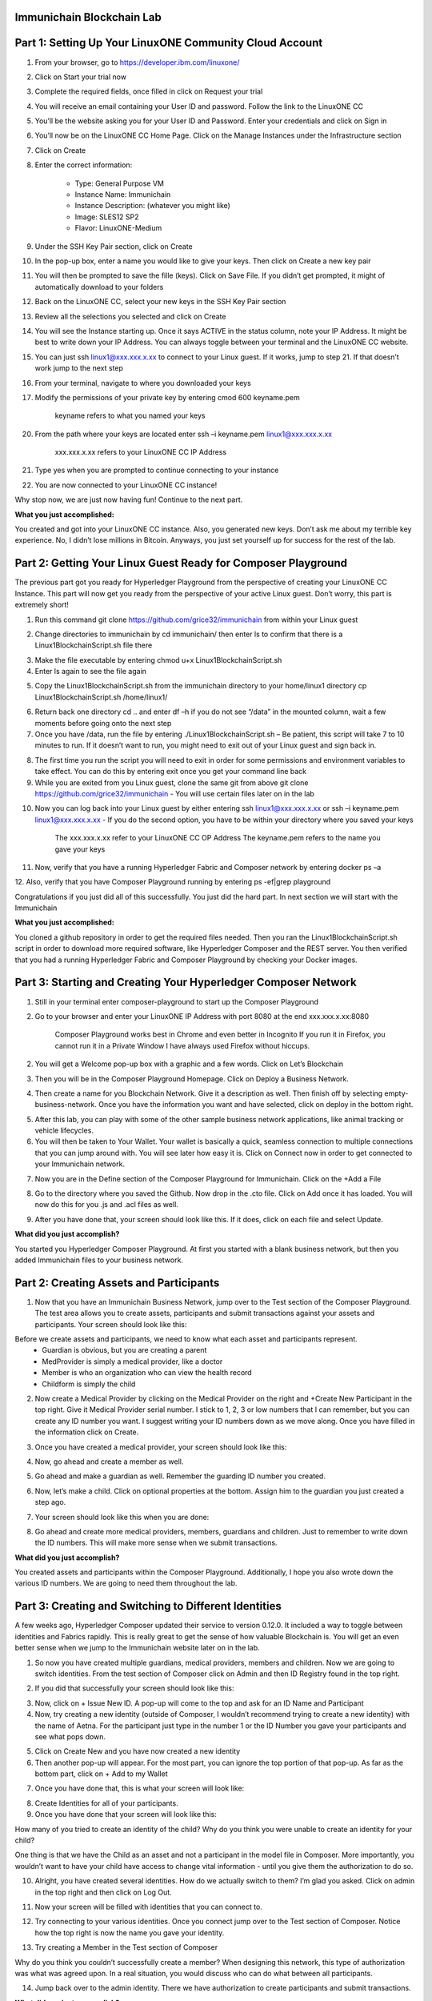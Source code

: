 Immunichain Blockchain Lab
==========================

Part 1: Setting Up Your LinuxONE Community Cloud Account
========================================================

1.  From your browser, go to https://developer.ibm.com/linuxone/

.. image:: Images/1.png

2. Click on Start your trial now

.. image:: Images/2.png

3. Complete the required fields, once filled in click on Request your trial

.. image:: Images/3.png

.. image:: Images/4.png

4. You will receive an email containing your User ID and password. Follow the link to the LinuxONE CC

.. image:: Images/5.png

5. You’ll be the website asking you for your User ID and Password. Enter your credentials and click on Sign in

.. image:: Images/6.png

6. You’ll now be on the LinuxONE CC Home Page. Click on the Manage Instances under the Infrastructure section

.. image:: Images/7.png

7. Click on Create

.. image:: Images/8.png

8. Enter the correct information:
	
	- Type: General Purpose VM
	- Instance Name: Immunichain
	- Instance Description: (whatever you might like)
 	- Image: SLES12 SP2
	- Flavor: LinuxONE-Medium
	
.. image:: Images/9.png	

9. Under the SSH Key Pair section, click on Create

.. image:: Images/10.png

10. In the pop-up box, enter a name you would like to give your keys. Then click on Create a new key pair

.. image:: Images/11.png

11. You will then be prompted to save the fille (keys). Click on Save File. If you didn’t get prompted, it might of automatically download to your folders

.. image:: Images/12.png

12. Back on the LinuxONE CC, select your new keys in the SSH Key Pair section

.. image:: Images/13.png

13. Review all the selections you selected and click on Create

.. image:: Images/14.png

14. You will see the Instance starting up. Once it says ACTIVE in the status column, note your IP Address. It might be best to write down your IP Address. You can always toggle between your terminal and the LinuxONE CC website. 

.. image:: Images/15.png

15. You can just ssh linux1@xxx.xxx.x.xx to connect to your Linux guest. If it works, jump to step 21. If that doesn’t work jump to the next step

16. From your terminal, navigate to where you downloaded your keys

17. Modify the permissions of your private key by entering cmod 600 keyname.pem
	
	keyname refers to what you named your keys

20. From the path where your keys are located enter ssh –i keyname.pem linux1@xxx.xxx.x.xx 

	xxx.xxx.x.xx refers to your LinuxONE CC IP Address

21. Type yes when you are prompted to continue connecting to your instance

.. image:: Images/16.png

22. You are now connected to your LinuxONE CC instance! 

.. image:: Images/17.png


Why stop now, we are just now having fun! Continue to the next part. 

**What you just accomplished:**

You created and got into your LinuxONE CC instance. Also, you generated new keys. Don’t ask me about my terrible key experience. No, I didn’t lose millions in Bitcoin. Anyways, you just set yourself up for success for the rest of the lab. 





Part 2: Getting Your Linux Guest Ready for Composer Playground
==============================================================

The previous part got you ready for Hyperledger Playground from the perspective of creating your LinuxONE CC Instance. This part will now get you ready from the perspective of your active Linux guest. Don’t worry, this part is extremely short!

1. Run this command git clone https://github.com/grice32/immunichain from within your Linux guest

.. image:: Images/18.png

2. Change directories to immunichain by cd immunichain/ then enter ls to confirm that there is a Linux1BlockchainScript.sh file there

.. image:: Images/19.png

3. Make the file executable by entering chmod u+x Linux1BlockchainScript.sh

4. Enter ls again to see the file again

.. image:: Images/20.png

5. Copy the Linux1BlockchainScript.sh from the immunichain directory to your home/linux1 directory cp Linux1BlockchainScript.sh /home/linux1/

.. image:: Images/21.png

6. Return back one directory cd .. and enter df –h if you do not see “/data” in the mounted column, wait a few moments before going onto the next step

7. Once you have /data, run the file by entering ./Linux1BlockchainScript.sh – Be patient, this script will take 7 to 10 minutes to run. If it doesn’t want to run, you might need to exit out of your Linux guest and sign back in. 

.. image:: Images/22.png

8. The first time you run the script you will need to exit in order for some permissions and environment variables to take effect. You can do this by entering exit once you get your command line back

9. While you are exited from you Linux guest, clone the same git from above git clone https://github.com/grice32/immunichain - You will use certain files later on in the lab

.. image:: Images/23.png

10. Now you can log back into your Linux guest by either entering ssh linux1@xxx.xxx.x.xx or ssh –i keyname.pem linux1@xxx.xxx.x.xx - If you do the second option, you have to be within your directory where you saved your keys

	The xxx.xxx.x.xx refer to your LinuxONE CC OP Address
	The keyname.pem refers to the name you gave your keys

11. Now, verify that you have a running Hyperledger Fabric and Composer network by entering docker ps –a

12. Also, verify that you have Composer Playground running by entering 
ps -ef|grep playground

Congratulations if you just did all of this successfully. You just did the hard part. In next section we will start with the Immunichain 

**What you just accomplished:**

You cloned a github repository in order to get the required files needed. Then you ran the Linux1BlockchainScript.sh script in order to download more required software, like Hyperledger Composer and the REST server. You then verified that you had a running Hyperledger Fabric and Composer Playground by checking your Docker images.



Part 3: Starting and Creating Your Hyperledger Composer Network
===============================================================

1. Still in your terminal enter composer-playground to start up the Composer Playground

2. Go to your browser and enter your LinuxONE IP Address with port 8080 at the end xxx.xxx.x.xx:8080

	Composer Playground works best in Chrome and even better in Incognito 
	If you run it in Firefox, you cannot run it in a Private Window
	I have always used Firefox without hiccups.
	
.. image:: Images/24.png

2. You will get a Welcome pop-up box with a graphic and a few words. Click on Let’s Blockchain

.. image:: Images/25.png

3. Then you will be in the Composer Playground Homepage. Click on Deploy a Business Network.

.. image:: Images/26.png

4. Then create a name for you Blockchain Network. Give it a description as well. Then finish off by selecting empty-business-network. Once you have the information you want and have selected, click on deploy in the bottom right. 

.. image:: Images/27.png

5. After this lab, you can play with some of the other sample business network applications, like animal tracking or vehicle lifecycles. 

6. You will then be taken to Your Wallet. Your wallet is basically a quick, seamless connection to multiple connections that you can jump around with. You will see later how easy it is. Click on Connect now in order to get connected to your Immunichain network.

.. image:: Images/28.png

7. Now you are in the Define section of the Composer Playground for Immunichain. Click on the +Add a File

.. image:: Images/29.png

8. Go to the directory where you saved the Github. Now drop in the .cto file. Click on Add once it has loaded. You will now do this for you .js and .acl files as well. 

.. image:: Images/30.png

9. After you have done that, your screen should look like this. If it does, click on each file and select Update.

.. image:: Images/31.png

**What did you just accomplish?**

You started you Hyperledger Composer Playground. At first you started with a blank business network, but then you added Immunichain files to your business network.




Part 2: Creating Assets and Participants
========================================

1. Now that you have an Immunichain Business Network, jump over to the Test section of the Composer Playground. The test area allows you to create assets, participants and submit transactions against your assets and participants. Your screen should look like this: 



Before we create assets and participants, we need to know what each asset and participants represent. 
	 - Guardian is obvious, but you are creating a parent
	 - MedProvider is simply a medical provider, like a doctor
	 - Member is who an organization who can view the health record
	 - Childform is simply the child

2. Now create a Medical Provider by clicking on the Medical Provider on the right and +Create New Participant in the top right. Give it Medical Provider serial number. I stick to 1, 2, 3 or low numbers that I can remember, but you can create any ID number you want. I suggest writing your ID numbers down as we move along. Once you have filled in the information click on Create.

.. image:: Images/32.png

3. Once you have created a medical provider, your screen should look like this: 

.. image:: Images/33.png

4. Now, go ahead and create a member as well.

.. image:: Images/34.png

5. Go ahead and make a guardian as well. Remember the guarding ID number you created. 

.. image:: Images/35.png

6. Now, let’s make a child. Click on optional properties at the bottom. Assign him to the guardian you just created a step ago. 

.. image:: Images/86.png

7. Your screen should look like this when you are done:

.. image:: Images/36.png

8. Go ahead and create more medical providers, members, guardians and children. Just to remember to write down the ID numbers. This will make more sense when we submit transactions. 


**What did you just accomplish?**

You created assets and participants within the Composer Playground. Additionally, I hope you also wrote down the various ID numbers. We are going to need them throughout the lab. 



Part 3: Creating and Switching to Different Identities
======================================================

A few weeks ago, Hyperledger Composer updated their service to version 0.12.0. It included a way to toggle between identities and Fabrics rapidly. This is really great to get the sense of how valuable Blockchain is. You will get an even better sense when we jump to the Immunichain website later on in the lab. 

1. So now you have created multiple guardians, medical providers, members and children. Now we are going to switch identities. From the test section of Composer click on Admin and then ID Registry found in the top right. 

.. image:: Images/37.png

2. If you did that successfully your screen should look like this: 

.. image:: Images/38.png

3. Now, click on + Issue New ID. A pop-up will come to the top and ask for an ID Name and Participant

4. Now, try creating a new identity (outside of Composer, I wouldn’t recommend trying to create a new identity) with the name of Aetna. For the participant just type in the number 1 or the ID Number you gave your participants and see what pops down.

.. image:: Images/40.png

5. Click on Create New and you have now created a new identity

6. Then another pop-up will appear. For the most part, you can ignore the top portion of that pop-up. As far as the bottom part, click on + Add to my Wallet

.. image:: Images/87.png

7. Once you have done that, this is what your screen will look like: 

.. image:: Images/41.png

8. Create Identities for all of your participants. 

9. Once you have done that your screen will look like this:

.. image:: Images/42.png

How many of you tried to create an identity of the child? Why do you think you were unable to create an identity for your child? 

One thing is that we have the Child as an asset and not a participant in the model file in Composer. More importantly, you wouldn’t want to have your child have access to change vital information - until you give them the authorization to do so. 

10. Alright, you have created several identities. How do we actually switch to them? I’m glad you asked. Click on admin in the top right and then click on Log Out.

.. image:: Images/43.png

11. Now your screen will be filled with identities that you can connect to. 

.. image:: Images/44.png

12. Try connecting to your various identities. Once you connect jump over to the Test section of Composer. Notice how the top right is now the name you gave your identity. 

.. image:: Images/45.png

13. Try creating a Member in the Test section of Composer

.. image:: Images/46.png

Why do you think you couldn’t successfully create a member? When designing this network, this type of authorization was what was agreed upon. In a real situation, you would discuss who can do what between all participants.

14. Jump back over to the admin identity. There we have authorization to create participants and submit transactions. 

**What did you just accomplish?**

You created various identities for the participants you have created in Composer. Then you created additional participants from those identities. For a good reason, you learned why you couldn’t do that.



Part 4: Submitting Transactions
===============================

1. Make sure you are connected back to the admin identity. You know by noticing the name in the top right of the screen. 

.. image:: Images/47.png

2. Click on Submit Transaction

3. A pop-up will appear with the transaction of assign a Medical Provider to one the children you’ve created

.. image:: Images/49.png

4. Now, replace the ID Numbers to replicate the guardian, medical provider and child. Look at the picture below to get a sense of what to do.

.. image:: Images/50.png

That basically says, assign medical provider #1 (Aetna) to Child #1 (SJ).

5. Click Submit once you have the ID Numbers you want.

6. Once you submit the transaction, it will take you to the Historian. Now is a good time to tell you about the Historian. The Historian is the sequence of transactions or addition or removal of participants or assets. I didn’t tell you to look at the Historian when you were creating the Participants, but the Historian kept track of when and what type of participant or asset you created. You can scroll to the bottom to view the first transaction you created, which should be the Medical Provider, Aetna or whatever you called it. You can see by clicking on view record. 

.. image:: Images/51.png

7. Back to our transaction, click on the Childform on the left. Find the child you assigned a Medical Provider to. Click on Show All to view the entire asset of that child. Notice the medical provider you assigned it to? 

.. image:: Images/52.png

8. Should we do another transaction? Of course! Click on Submit Transaction and let’s authorize a member to view the health record of our child. You can change the type of transaction you want by click on the middle grey box.

.. image:: Images/53.png

9. Now, let’s make an authorized member transaction. Here is my transaction. You can make any type of transaction you want here. 

.. image:: Images/54.png

My transaction says let member #1 (Fairmont High School Athletics) have Child #2’s (Emily) health record. This would be extremely useful when every year millions of kids get physicals in order to play a sport. Imagine having your medical provider authorize your child’s health record to approve them playing a sport. I know my parents would've enjoyed not dealing with both the High School and the Medical Provider.

10. You can view this transaction by clicking on childform on the right and then Show All on Emily. Notice that member #1 is now in Emily’s description. 

.. image:: Images/55.png

11. Let’s do another transaction. This time, let’s remove an authorized member that we just gave to Emily. Here is what my transaction looks like: 

.. image:: Images/56.png

12. Emily in the Childform section should look like this: 

.. image:: Images/57.png

13. We have submitted transactions, but now let’s actually add some immunizations to a child.

14. Click on Submit Transaction and then change the transaction type to addImmunizations. The format to add an immunization is a little different. In the Vaccine section put { "name" : "immunization", "provider" : "medical provider", "imdate" : "date" } inbetween the brackets. Replace the immunization, medical provider and date with whatever you would like. Here is what my transaction looks like: 

.. image:: Images/58.png

15. To view your immunization, go your child in the Childform section.

.. image:: Images/59.png

16. Continue to make various transactions that you want. 

**What did you just accomplish?**

You submitted transactions against participants within Composer. Hopefully, you now understand the value of authorizing members. Also, you added Immunizations to your child, which is the a pillar of Immunichain.



Part 5: Production Immunichain
==============================

1. Open up Google Chrome. Immunichain doesn’t work too well in Firefox. It does work in Firefox, but Google Chrome works the best. 

2. Go to https://immunichain.zcloud.marist.edu - Your screen should look like this: 

.. image:: Images/60.png

3. Click on Create an Account.

4. Enter the required information you need in order to create an account. I would write down your username and password. We will only create a Healthcare Provider this time.

.. image:: Images/61.png

5. Your screen should look like this: 

.. image:: Images/62.png

6. Log out of your participant by clicking on Logout button in the top right

.. image:: Images/63.png

7. Create another account, but this time do a Member Organization. 

.. image:: Images/64.png

8. My screen looks like this. Notice how this member is only allowed to view the health record of the child? Why do you think that is so?

.. image:: Images/65.png

9. Log out of that participant. Create a few more Healthcare Providers and Member Organizations. 

10. Once you have a few more participants, let’s create a Guardian now. 

11. Adding a Guardian is similar to adding Member Organizations or Healthcare Providers. After creating a Guardian, this is what my screen looks like: 

.. image:: Images/66.png

12. Here we will Add a Child. This is found at the bottom of the page. 

.. image:: Images/67.png

13. Now fill in the information required. Go ahead and assign Healthcare Providers and Member Organizations to your child. Because there are a lot of people doing this lab, there will be a lot of various Healthcare Providers and Member Organizations to choose from. Only select the Healthcare Providers and Member Organizations that you have personally created. Click on Submit when you are done. 

.. image:: Images/68.png

14. If you get the Success! page, click on Logout in the top right. 

.. image:: Images/69.png

15. Once you are on the homepage, log into the Healthcare provider you assign to your child. 

16. Once you are in the home page of the Healthcare Provider, click on Continue of Add Immunization.

.. image:: Images/70.png

17. Select the child in the drop down

.. image:: Images/71.png

18. Then add an immunization and the date you added the immunization. Once you have added the information you want, click on Submit. 

.. image:: Images/72.png

19. You will get the Success! page once again. Logout and log in as the Member Organization you assigned to your child. 

.. image:: Images/73.png

20. Then click on Continue of the View Record. 

21. Now, click on the child you created.

.. image:: Images/74.png

22. This is the view that this member has on your child. The Member cannot edit the information. They can only view the health record that they have authorization to. 

.. image:: Images/75.png

23. Continue to make various accounts and updating your children that you create. 

**What did you just accomplish?**

You went to the Immunichain website and create various accounts. You added Member Organizations, Healthcare Providers, Guardians and Children. Then you then added immunizations from the Healthcare Provider account to the child. Then you viewed the health record of the Child from the Member's perspective. 
  


Part 8: Connecting Composer to a Fabric
=======================================

First, you can only do this if you are on a LinuxOne Community Cloud instance or on a local machine. You cannot do this from the Cloud Hyperledger Composer Playground. 

1. From the admin view in Composer, click on Log Out in the top right

.. image:: Images/76.png

2. Then click on Create ID Card in the top right

.. image:: Images/77.png

3. Select the Hyperledger Fabric v1.0 option and click on Next

.. image:: Images/78.png

4. Create the Profile Name you want and add a description you want. 

.. image:: Images/79.png

5. Scroll to the bottom and change the Key Value Directory Path to /home/linux1 and click on Save

.. image:: Images/80.png

6. You will then be sent to another screen. The Enrollment ID will be admin and the Enrollment Secret will be adminpw. Then give your Business Network a name. Make sure you observe whether you use upper case or lower case. The click on Create. 

.. image:: Images/81.png

7. You will be then taken back to your Wallet page. Notice how there is now a card at the bottom. That is what you just created. 

8. Scroll down and then click on Connect Now. Notice how you receive an error? Why do you think that is so? We have more work to do before it will work. 

.. image:: Images/82.png

9. Now open your terminal change directories where you immunichain.bna file is stored on your local machine. Do a secure copy of the immunichain.bna file. scp immunichain.bna linux1@xxx.xxx.x.xxx:~/

Replace the xxx.xxx.x.xxx with you LinuxONE CC IP Address.

.. image:: Images/83.png

10. Now, log into your LinuxONE CC instance.

11. Enter this command to connect your command line to the fabric you just created in step 6. composer network deploy -a immunichain.bna -p hlfv1 -i PeerAdmin -s anything - This connects the playground Fabric to actually having a Fabric in your command line. If you see, Command Succeeded, that’s a very good sign.

.. image:: Images/85.png

13. Now go back to the Composer Playground and try Connect Now this time around. 

.. image:: Images/84.png

12. Now run composer network list -n immunichain -p hlfv1 -i admin -s adminpw to see all the participants and assets you have created. 

.. image:: Images/97.png

**What did you just accomplish?**

You exported your Composer Playground and connected it to a Hyperledger Fabric. Then you deployed the Fabric. Then you ran a command to find out the amount and which participants you have. 



Part 9: Connecting Your Immunichain to a REST Server
====================================================

1. In your terminal do which composer-rest-server

2. Then enter composer-rest-server -p immunichain -n immunichain -i admin -s adminpw -N always

.. image:: Images/88.png

3. Then go your web browser and enter your xxx.xxx.x.xxx:3000/explorer. Replace the xxx.xxx.x.xxx with your IP Address.

.. image:: Images/89.png

4. Then go click on ibm_wsc_immunichain_MedProvider

.. image:: Images/90.png

5. Select POST and click on the light brown box in the bottom right. That will place that code in the white box in the bottom left. 

.. image:: Images/91.png

6. Make appropriate changes that you see in the picture below.

.. image:: Images/92.png

7. Click on Try it out! 

8. Scroll down and look at the response code. If you get Response Code: 200 that is very good. That means it was added as a Medical Provider.

.. image:: Images/93.png

9.  To test this out scroll back up and click on GET.

10. Once GET has loaded, click on Try it out! Scroll down and you will now see Aetna as a Medical Provider.

.. image:: Images/94.png

11. Let’s try adding a Member. Click on ibm_wsc_immunichain_Member and then POST.

12. Change the syntax to replicate what is in the picture below and then click on Try it out!

.. image:: Images/95.png

13. Scroll back up to GET within the Member and click on Try it out!

14. Now, you receive a very similar as to what is below.

.. image:: Images/98.png

15. Go ahead and add a few other participants and assets through the REST server. I don’t recommend working with the transactions, but rather stick to Participants and Assets. If you are confused on what the expected syntax is, go back into the Composer Playground and add a participant. Then go back into the REST server with the correct expected syntax. 

**What did you just accomplish?**

You started the Composure REST server that makes up the Immunichain Network. Then you added a few participants and assets from the REST server and tested it to verify that it successfully worked. 

End of Lab!
===========
